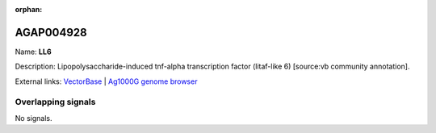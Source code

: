 :orphan:

AGAP004928
=============



Name: **LL6**

Description: Lipopolysaccharide-induced tnf-alpha transcription factor (litaf-like 6) [source:vb community annotation].

External links:
`VectorBase <https://www.vectorbase.org/Anopheles_gambiae/Gene/Summary?g=AGAP004928>`_ |
`Ag1000G genome browser <https://www.malariagen.net/apps/ag1000g/phase1-AR3/index.html?genome_region=2L:6110285-6113837#genomebrowser>`_

Overlapping signals
-------------------



No signals.


